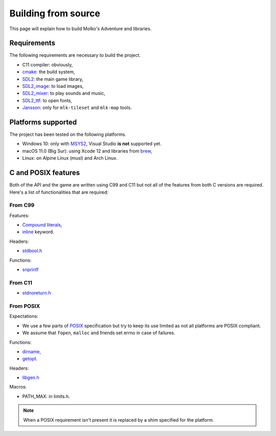 ====================
Building from source
====================

This page will explain how to build Molko's Adventure and libraries.

Requirements
------------

The following requirements are necessary to build the project.

- C11 compiler: obviously,
- cmake_: the build system,
- `SDL2`_: the main game library,
- `SDL2_image`_: to load images,
- `SDL2_mixer`_: to play sounds and music,
- `SDL2_ttf`_: to open fonts,
- `Jansson`_: only for ``mlk-tileset`` and ``mlk-map`` tools.

Platforms supported
-------------------

The project has been tested on the following platforms.

- Windows 10: only with `MSYS2`_, Visual Studio **is not** supported yet.
- macOS 11.0 (Big Sur): using Xcode 12 and libraries from `brew`_,
- Linux: on Alpine Linux (musl) and Arch Linux.

C and POSIX features
--------------------

Both of the API and the game are written using C99 and C11 but not all of the
features from both C versions are required. Here's a list of functionalities
that are required:

From C99
^^^^^^^^

Features:

- `Compound literals`_,
- `inline`_ keyword.

Headers:

- `stdbool.h`_

Functions:

- `snprintf`_

From C11
^^^^^^^^

- `stdnoreturn.h`_

From POSIX
^^^^^^^^^^

Expectations:

- We use a few parts of POSIX_ specification but try to keep its use limited as
  not all platforms are POSIX compliant.
- We assume that ``fopen``, ``malloc`` and friends set errno in case of failures.

Functions:

- `dirname`_,
- `getopt`_.

Headers:

- `libgen.h`_

Macros:

- PATH_MAX: in limits.h.

.. note:: When a POSIX requirement isn't present it is replaced by a shim
   specified for the platform.

.. _Compound literals: https://en.cppreference.com/w/c/language/compound_literal
.. _Jansson: https://digip.org/jansson
.. _MSYS2: https://www.msys2.org
.. _POSIX: https://pubs.opengroup.org/onlinepubs/9699919799
.. _SDL2: http://libsdl.org
.. _SDL2_image: https://www.libsdl.org/projects/SDL_image
.. _SDL2_mixer: https://www.libsdl.org/projects/SDL_mixer
.. _SDL2_ttf: https://www.libsdl.org/projects/SDL_ttf
.. _brew: https://brew.sh
.. _cmake: http://cmake.org
.. _dirname: https://pubs.opengroup.org/onlinepubs/9699919799/functions/dirname.html
.. _getopt: https://pubs.opengroup.org/onlinepubs/9699919799/functions/getopt.html
.. _inline: https://en.cppreference.com/w/c/language/inline
.. _libgen.h: https://pubs.opengroup.org/onlinepubs/9699919799/basedefs/libgen.h.html
.. _snprintf: https://en.cppreference.com/w/c/io/fprintf
.. _stdbool.h: https://en.cppreference.com/w/c/language/arithmetic_types#Boolean_type
.. _stdnoreturn.h: https://en.cppreference.com/w/c/types
